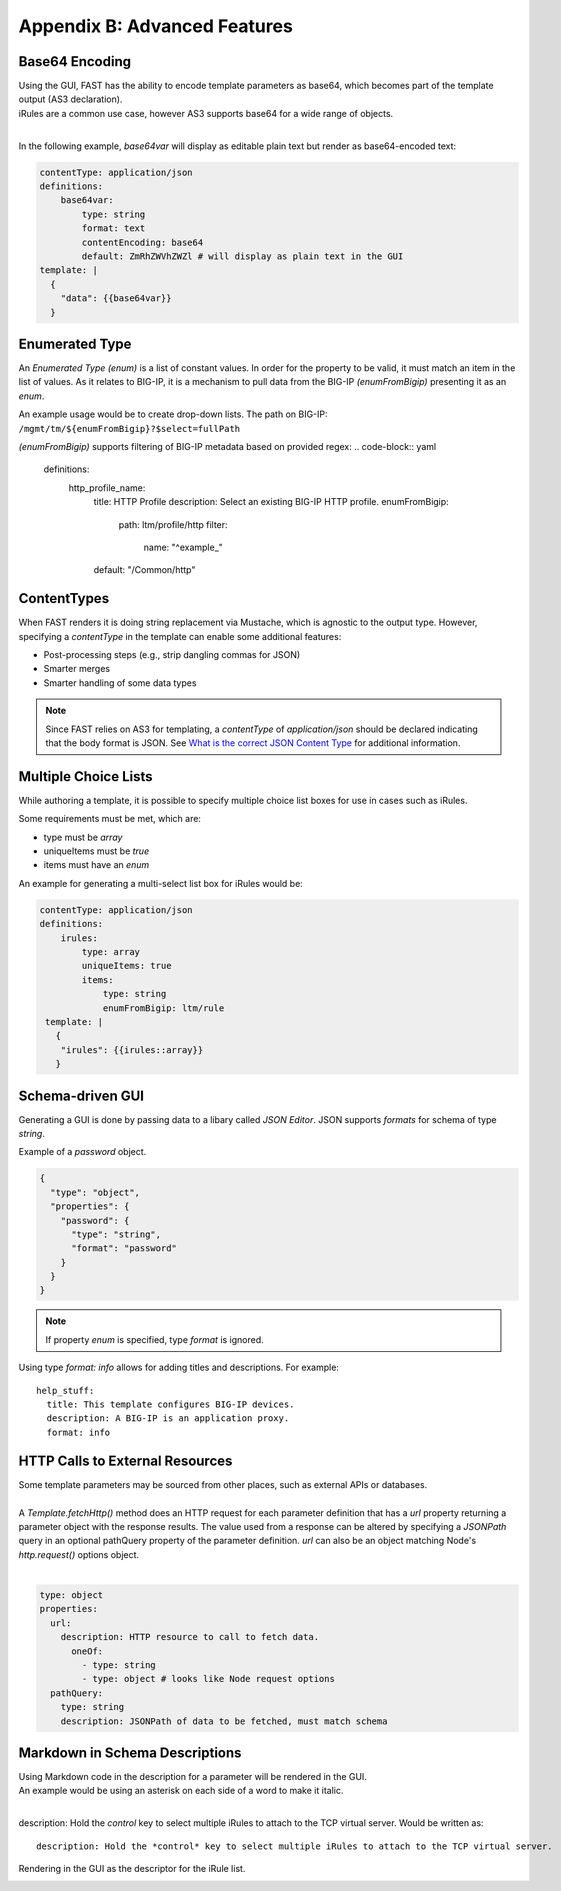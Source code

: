 .. _advanced:

Appendix B: Advanced Features
=============================

.. _base64:

Base64 Encoding
---------------

| Using the GUI, FAST has the ability to encode template parameters as base64, which becomes part of the template output (AS3 declaration).  
| iRules are a common use case, however AS3 supports base64 for a wide range of objects.
|

In the following example, *base64var* will display as editable plain text but render as base64-encoded text:

.. code-block:: yaml

   contentType: application/json
   definitions:
       base64var:
           type: string
           format: text
           contentEncoding: base64
           default: ZmRhZWVhZWZl # will display as plain text in the GUI
   template: |
     {
       "data": {{base64var}}
     }

.. seealso:: `AS3 Schema Reference <https://clouddocs.f5.com/products/extensions/f5-appsvcs-extension/latest/refguide/schema-reference.html>`_ for a full list of **f5base64** fields.

.. _enum:

Enumerated Type
----------------------

An *Enumerated Type (enum)* is a list of constant values.  
In order for the property to be valid, it must match an item in the list of values.
As it relates to BIG-IP, it is a mechanism to pull data from the BIG-IP *(enumFromBigip)* presenting it as an *enum*.

An example usage would be to create drop-down lists.  
The path on BIG-IP: ``/mgmt/tm/${enumFromBigip}?$select=fullPath``

.. seealso:: BIG-IP :ref:`endpoint-list` for a list of BIG-IP endpoints.

*(enumFromBigip)* supports filtering of BIG-IP metadata based on provided regex:
.. code-block:: yaml

    definitions:
     http_profile_name:
       title: HTTP Profile
       description: Select an existing BIG-IP HTTP profile.
       enumFromBigip:
         path: ltm/profile/http
         filter:
            name: "^example_"
       default: "/Common/http"

.. _conttype:

ContentTypes
------------
When FAST renders it is doing string replacement via Mustache, which is agnostic to the output type. 
However, specifying a *contentType* in the template can enable some additional features:

*	Post-processing steps (e.g., strip dangling commas for JSON)
*	Smarter merges
*	Smarter handling of some data types

.. NOTE:: Since FAST relies on AS3 for templating, a *contentType* of *application/json* should be declared indicating that the body format is JSON. 
        See `What is the correct JSON Content Type <https://stackoverflow.com/questions/477816/what-is-the-correct-json-content-type>`_ for additional information.

.. _multichoice:

Multiple Choice Lists
---------------------

While authoring a template, it is possible to specify multiple choice list boxes for use in cases such as iRules.

.. image:: iRuleList.png
   :width: 800

Some requirements must be met, which are:

* type must be *array*
* uniqueItems must be *true*
* items must have an *enum*

An example for generating a multi-select list box for iRules would be:

.. code-block:: yaml

    contentType: application/json             
    definitions:                                                                                                           
        irules:                                            
            type: array                                                                     
            uniqueItems: true                                                                  
            items:          
                type: string                              
                enumFromBigip: ltm/rule                      
     template: |                                                          
       {                                                                        
        "irules": {{irules::array}}                                                                   
       }   

.. _schemagui:

Schema-driven GUI
-----------------

Generating a GUI is done by passing data to a libary called *JSON Editor*. 
JSON supports *formats* for schema of type *string*. 

Example of a *password* object.

.. code-block:: json

  {
    "type": "object",
    "properties": {
      "password": {
        "type": "string",
        "format": "password"
      }
    }
  }


.. NOTE::  If property *enum* is specified, type *format* is ignored.

Using type *format: info* allows for adding titles and descriptions.  For example:
::

    help_stuff:
      title: This template configures BIG-IP devices.
      description: A BIG-IP is an application proxy.
      format: info

.. seealso::  `JSON Editor: format <https://github.com/json-editor/json-editor#format>`_ for additional information and input types.


.. _httpcall:

HTTP Calls to External Resources
--------------------------------

| Some template parameters may be sourced from other places, such as external APIs or databases.
|

| A *Template.fetchHttp()* method does an HTTP request for each parameter definition that has a *url* property returning a parameter object with the response results. The value used from a response can be altered by specifying a *JSONPath* query in an optional pathQuery property of the parameter definition. *url* can also be an object matching Node's *http.request()* options object.
|

.. code-block:: yaml

   type: object
   properties:
     url:
       description: HTTP resource to call to fetch data.
         oneOf:
           - type: string
           - type: object # looks like Node request options
     pathQuery:
       type: string
       description: JSONPath of data to be fetched, must match schema


.. _schemamd:

Markdown in Schema Descriptions
-------------------------------

| Using Markdown code in the description for a parameter will be rendered in the GUI.
| An example would be using an asterisk on each side of a word to make it italic. 
|
description: Hold the *control* key to select multiple iRules to attach to the TCP virtual server. Would be written as:
:: 

  description: Hold the *control* key to select multiple iRules to attach to the TCP virtual server.

Rendering in the GUI as the descriptor for the iRule list.

.. image:: SNAT.png
   :width: 500

.. seealso::  `Markdown Syntax <https://enterprise.github.com/downloads/en/markdown-cheatsheet.pdf>`_ and `Markdown Guide <https://www.markdownguide.org/>`_ for additional information.
